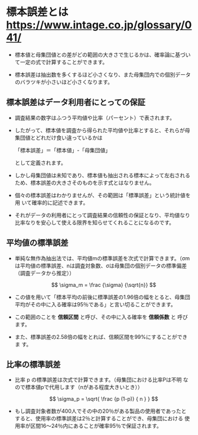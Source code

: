 * 標本誤差とは https://www.intage.co.jp/glossary/041/


- 標本値と母集団値との差がどの範囲の大きさで生じるかは、確率論に基づい
  て一定の式で計算することができます。

- 標本誤差は抽出数を多くするほど小さくなり、また母集団内での個別データ
  のバラツキが小さいほど小さくなります。

** 標本誤差はデータ利用者にとっての保証

- 調査結果の数字はふつう平均値や比率（パーセント）で表されます。

- したがって、標本値を調査から得られた平均値や比率とすると、それらが母
  集団値とどれだけ食い違っているかは

  「標本誤差」＝「標本値」-「母集団値」

  として定義されます。

- しかし母集団値は未知であり、標本値も抽出される標本によって左右される
  ため、標本誤差の大きさそのものを示す式とはなりません。

- 個々の標本誤差はわかりませんが、その範囲は「標準誤差」という統計値を用
  いて確率的に記述できます。

- それがデータの利用者にとって調査結果の信頼性の保証となり、平均値なり
  比率なりを安心して使える限界を知らせてくれることになるのです。

** 平均値の標準誤差

- 単純な無作為抽出法では、平均値mの標準誤差を次式で計算できます。（σm
  は平均値の標準誤差、nは調査対象数、σは母集団の個別データの標準偏差
  （調査データから推定））

   \[
   \sigma_m = \frac {\sigma} {\sqrt{n}}
   \]

- この値を用いて「標本平均の前後に標準誤差の1.96倍の幅をとると、母集団
  平均がその中に入る確率は95％である」と言い切ることができます。

- この範囲のことを *信頼区間* と呼び、その中に入る確率を *信頼係数* と
  呼びます。

- また、標準誤差の2.58倍の幅をとれば、信頼区間を99%にすることができま
  す。

** 比率の標準誤差

   - 比率 p の標準誤差は次式で計算できます。（母集団における比率Pは不明
     なので標本値pで代用します（nがある程度大きいとき））

     \[
     \sigma_p = \sqrt{ \frac {p (1-p)} { n } }
     \]
   
   - もし調査対象者数が400人でその中の20％がある製品の使用者であったと
     すると、使用率の標準誤差は2％と計算することができ、母集団における
     使用率が区間16～24％内にあることが確率95％で保証されます。

